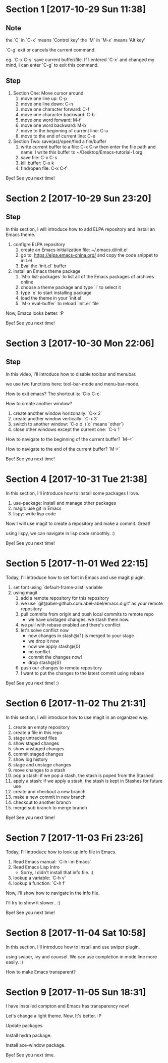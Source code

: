 * Section 1 [2017-10-29 Sun 11:38]
** Note
the `C` in `C-x` means 'Control key'
the `M` in `M-x` means 'Alt key'

`C-g` exit or cancels the current command.

eg. `C-x C-s` save current buffer/file. If I entered `C-x` and changed
my mind, I can enter `C-g` to exit this command.

** Step

1. Section One: Move cursor around
   1) move one line up: C-p
   2) move one line down: C-n
   3) move one character forward: C-f
   4) move one character backward: C-b
   5) move one word forward: M-f
   6) move one word backward: M-b
   7) move to the beginning of current line: C-a
   8) move to the end of current line: C-e
2. Section Two: save(as)/open/find a file/buffer
   1) write current buffer to a file: C-x C-w then enter the file path
      and name. I write this buffer to ~/Desktop/Emacs-tutorial-1.org
   2) save file: C-x C-s
   3) kill buffer: C-x k
   4) find/open file: C-x C-f

Bye! See you next time!

* Section 2 [2017-10-29 Sun 23:20]
** Step
In this section, I will introduce how to add ELPA repository and install an
Emacs theme.

1. configre ELPA repository
   1) create an Emacs initialization file: ~/.emacs.d/init.el
   2) go to: https://elpa.emacs-china.org/ and copy the code snippet
      to init.el
   3) Eval the `init.el` buffer
2. Install an Emacs theme package
   1) `M-x list-packages` to list all of the Emacs packages of
      archives online
   2) choose a theme package and type `i` to select it
   3) type `x` to start installing package
   4) load the theme in your `init.el`
   5) `M-x eval-buffer` to reload `init.el` file

Now, Emacs looks better. :P

Bye! See you next time! 
* Section 3 [2017-10-30 Mon 22:06]
** Step
In this video, I'll introduce how to disable toolbar and menubar.

we use two functions here: tool-bar-mode and menu-bar-mode.

How to exit emacs? The shortcut is: `C-x C-c`

How to create another window?

1. create another window horizonally: `C-x 2`
2. create another window vertically: `C-x 3`
3. switch to another window: `C-x o` (`o` means `other`)
4. close other windows except the current one: `C-x 1`

How to navigate to the beginning of the current buffer? `M-<`

How to navigate to the end of the current buffer? `M->`

Bye! See you next time!
* Section 4 [2017-10-31 Tue 21:38]
In this section, I'll introduce how to install some packages I love.

1. use-package: install and manage other packages
2. magit: use git in Emacs
3. lispy: write lisp code

Now I will use magit to create a repository and make a commit. Great!

using lispy, we can navigate in lisp code smoothly. :)

Bye! See you next time!
* Section 5 [2017-11-01 Wed 22:15]
Today, I'll introduce how to set font in Emacs and use magit plugin.

1. set font using `default-frame-alist` variable
2. using magit
   1) add a remote repository for this repository
   2) we use `git@abel-github.com:abel-abel/emacs.d.git' as your
      remote repository
   3) pull commits from origin and push local commits to remote repo
      - we have unstaged changes. we stash them now.
   4) we pull with rebase enabled and there's conflict
   5) let's solve conflict now
      - now changes in stash@{1} is merged to your stage
      - we drop it now
      - now we apply stash@{0}
      - no conflict
      - commit the changes now!
      - drop stash@{0}
   6) push our changes to remote repository
   7) I want to put the changes to the latest commit using rebase

Bye! See you next time! :)
* Section 6 [2017-11-02 Thu 21:31]
In this section, I will introduce how to use magit in an organized
way.

1. create an empty repository
2. create a file in this repo
3. stage untracked files
4. show staged changes
5. show unstaged changes
6. commit staged changes
7. show log history
8. stage and unstage changes
9. move changes to a stash
10. pop a stash: if we pop a stash, the stash is poped from the
    Stashed
11. apply a stash: if we apply a stash, the stash is kept in Stashes
    for future use
12. create and checkout a new branch
13. make a new commit in new branch
14. checkout to another branch
15. merge sub branch to merge branch

Bye! See you next time!
* Section 7 [2017-11-03 Fri 23:26]
Today, I'll introduce how to look up info file in Emacs.

1. Read Emacs manual: `C-h i m Emacs`
2. Read Emacs Lisp Intro
   - Sorry, I didn't install that info file. :(
3. lookup a variable: `C-h v'
4. lookup a function: `C-h f'

Now, I'll show how to navigate in the info file.

I'll try to show it slower.. :)

Bye! See you next time!
* Section 8 [2017-11-04 Sat 10:58]
In this section, I'll introduce how to install and use swiper plugin.

using swiper, ivy and counsel. We can use completion in mode line more
easily. :)

How to make Emacs transparent?
* Section 9 [2017-11-05 Sun 18:31]
I have installed compton and Emacs has transparency now!

Let's change a light theme. Now, It's better. :P

Update packages.

Install hydra package.

Install ace-window package.

Bye! See you next time.
